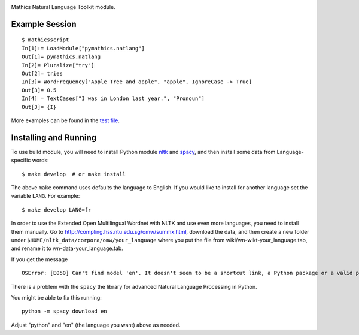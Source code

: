 |Pypi Installs| |Latest Version| |Supported Python Versions|

Mathics Natural Language Toolkit module.


Example Session
---------------

::

   $ mathicsscript
   In[1]:= LoadModule["pymathics.natlang"]
   Out[1]= pymathics.natlang
   In[2]= Pluralize["try"]
   Out[2]= tries
   In[3]= WordFrequency["Apple Tree and apple", "apple", IgnoreCase -> True]
   Out[3]= 0.5
   In[4] = TextCases["I was in London last year.", "Pronoun"]
   Out[3]= {I}

More examples can be found in the `test file <https://github.com/Mathics3/pymathics-natlang/blob/master/test/test_natlang.py>`_.

Installing and Running
----------------------

To use build module, you will need to install Python module `nltk
<https://pypi.org/project/nltk/>`_ and `spacy
<https://pypi.org/project/spacy/>`_, and then install some data from
Language-specific words:

::

   $ make develop  # or make install

The above ``make`` command uses defaults the language to English. If
you would like to install for another language set the variable
``LANG``. For example:

::

   $ make develop LANG=fr

In order to use the Extended Open Multilingual Wordnet with NLTK and
use even more languages, you need to install them manually. Go to
`<http://compling.hss.ntu.edu.sg/omw/summx.html>`_, download the data,
and then create a new folder under
``$HOME/nltk_data/corpora/omw/your_language`` where you put the file
from wiki/wn-wikt-your_language.tab, and rename it to
wn-data-your_language.tab.

If you get the message

::

   OSError: [E050] Can't find model 'en'. It doesn't seem to be a shortcut link, a Python package or a valid path to a data directory.

There is a problem with the ``spacy`` the library for advanced Natural Language Processing in Python.

You might be able to fix this running:

::

   python -m spacy download en

Adjust "python" and "en" (the language you want) above as needed.

.. |Latest Version| image:: https://badge.fury.io/py/pymathics-natlang.svg
		 :target: https://badge.fury.io/py/pymathics-natlang
.. |Pypi Installs| image:: https://pepy.tech/badge/pymathics-natlang
.. |Supported Python Versions| image:: https://img.shields.io/pypi/pyversions/pymathics-natlang.svg
.. |Packaging status| image:: https://repology.org/badge/vertical-allrepos/pymathics-natlang.svg
			    :target: https://repology.org/project/pymathics-natlang/versions
